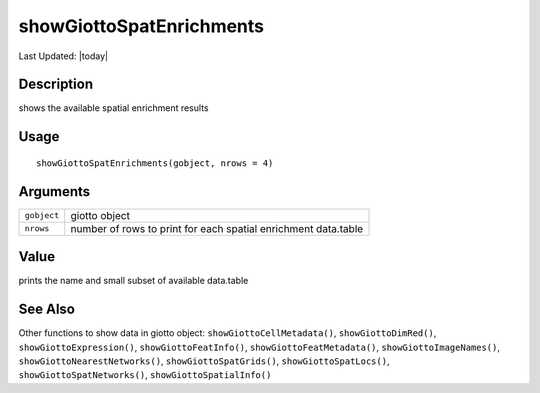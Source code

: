 showGiottoSpatEnrichments
-------------------------

.. link-button:: https://github.com/drieslab/Giotto/tree/suite/R/accessors.R#L2744
		:type: url
		:text: View Source Code
		:classes: btn-outline-primary btn-block

Last Updated: |today|

Description
~~~~~~~~~~~

shows the available spatial enrichment results

Usage
~~~~~

::

   showGiottoSpatEnrichments(gobject, nrows = 4)

Arguments
~~~~~~~~~

+-----------------------------------+-----------------------------------+
| ``gobject``                       | giotto object                     |
+-----------------------------------+-----------------------------------+
| ``nrows``                         | number of rows to print for each  |
|                                   | spatial enrichment data.table     |
+-----------------------------------+-----------------------------------+

Value
~~~~~

prints the name and small subset of available data.table

See Also
~~~~~~~~

Other functions to show data in giotto object:
``showGiottoCellMetadata()``, ``showGiottoDimRed()``,
``showGiottoExpression()``, ``showGiottoFeatInfo()``,
``showGiottoFeatMetadata()``, ``showGiottoImageNames()``,
``showGiottoNearestNetworks()``, ``showGiottoSpatGrids()``,
``showGiottoSpatLocs()``, ``showGiottoSpatNetworks()``,
``showGiottoSpatialInfo()``
